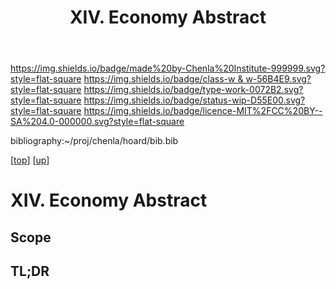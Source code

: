 #   -*- mode: org; fill-column: 60 -*-

#+TITLE: XIV. Economy Abstract
#+STARTUP: showall
#+TOC: headlines 4
#+PROPERTY: filename
#+LINK: pdf   pdfview:~/proj/chenla/hoard/lib/

[[https://img.shields.io/badge/made%20by-Chenla%20Institute-999999.svg?style=flat-square]] 
[[https://img.shields.io/badge/class-w & w-56B4E9.svg?style=flat-square]]
[[https://img.shields.io/badge/type-work-0072B2.svg?style=flat-square]]
[[https://img.shields.io/badge/status-wip-D55E00.svg?style=flat-square]]
[[https://img.shields.io/badge/licence-MIT%2FCC%20BY--SA%204.0-000000.svg?style=flat-square]]

bibliography:~/proj/chenla/hoard/bib.bib

[[[../../index.org][top]]] [[[../index.org][up]]]

* XIV. Economy Abstract
  :PROPERTIES:
  :CUSTOM_ID: 
  :Name:      /home/deerpig/proj/chenla/warp/14/abstract.org
  :Created:   2018-06-07T16:55@Prek Leap (11.642600N-104.919210W)
  :ID:        77c5ede6-d405-442d-8d88-a897097b7cc9
  :VER:       581637405.540946273
  :GEO:       48P-491193-1287029-15
  :BXID:      proj:KDU8-3776
  :Class:     primer
  :Type:      work
  :Status:    wip
  :Licence:   MIT/CC BY-SA 4.0
  :END:

** Scope



** TL;DR

